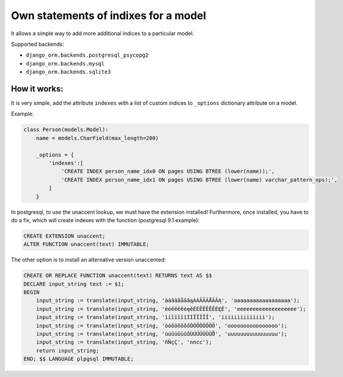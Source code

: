 Own statements of indixes for a model
=====================================

It allows a simple way to add more additional indices to a particular model.

Supported backends: 

* ``django_orm.backends.postgresql_psycopg2``
* ``django_orm.backends.mysql``
* ``django_orm.backends.sqlite3``

How it works:
^^^^^^^^^^^^^

It is very simple, add the attribute ``indexes`` with a list of custom indices to ``_options`` dictionary
attribute on a model.

Example:

.. code-block:: python

    class Person(models.Model):
        name = models.CharField(max_length=200)

        _options = {
            'indexes':[
                'CREATE INDEX person_name_idx0 ON pages USING BTREE (lower(name));',
                'CREATE INDEX person_name_idx1 ON pages USING BTREE (lower(name) varchar_pattern_ops);',
            ]
        }


In postgresql, to use the unaccent lookup, we must have the extension installed! 
Furthermore, once installed,  you have to do a fix, which will create indexes 
with the function (postgresql 9.1 example):

.. code-block:: sql
    
    CREATE EXTENSION unaccent;
    ALTER FUNCTION unaccent(text) IMMUTABLE;

The other option is to install an alternative version unaccented:

.. code-block:: sql

    CREATE OR REPLACE FUNCTION unaccent(text) RETURNS text AS $$ 
    DECLARE input_string text := $1; 
    BEGIN 
        input_string := translate(input_string, 'àáâäãåāăąÀÁÂÄÃÅĀĂĄ', 'aaaaaaaaaaaaaaaaaa'); 
        input_string := translate(input_string, 'èéêëēĕėęěÈÉÊËÊĒĔĖĘĚ', 'eeeeeeeeeeeeeeeeeee'); 
        input_string := translate(input_string, 'ìíîïĩīĭÌÍÎÏĨĪĬ', 'iiiiiiiiiiiiii'); 
        input_string := translate(input_string, 'òóôöõōŏőÒÓÔÖÕŌŎŐ', 'oooooooooooooooo'); 
        input_string := translate(input_string, 'ùúûüũūŭůÙÚÛÜŨŪŬŮ', 'uuuuuuuuuuuuuuuu'); 
        input_string := translate(input_string, 'ñÑçÇ', 'nncc'); 
        return input_string; 
    END; $$ LANGUAGE plpgsql IMMUTABLE;
